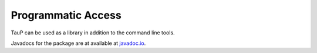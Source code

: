 
===================
Programmatic Access
===================

TauP can be used as a library in addition to the command line tools.

Javadocs for the package are at available at
`javadoc.io <https://javadoc.io/doc/edu.sc.seis/TauP>`_.
